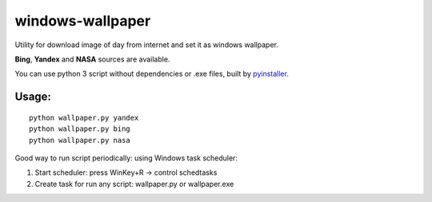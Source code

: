 windows-wallpaper
=================

Utility for download image of day from internet and set it as windows wallpaper.

**Bing**, **Yandex** and **NASA** sources are available.

You can use python 3 script without dependencies or .exe files, built by `pyinstaller <http://www.pyinstaller.org/>`_.


Usage:
------

::

    python wallpaper.py yandex
    python wallpaper.py bing
    python wallpaper.py nasa

Good way to run script periodically: using Windows task scheduler:

1. Start scheduler: press WinKey+R -> control schedtasks
2. Create task for run any script: wallpaper.py or wallpaper.exe
